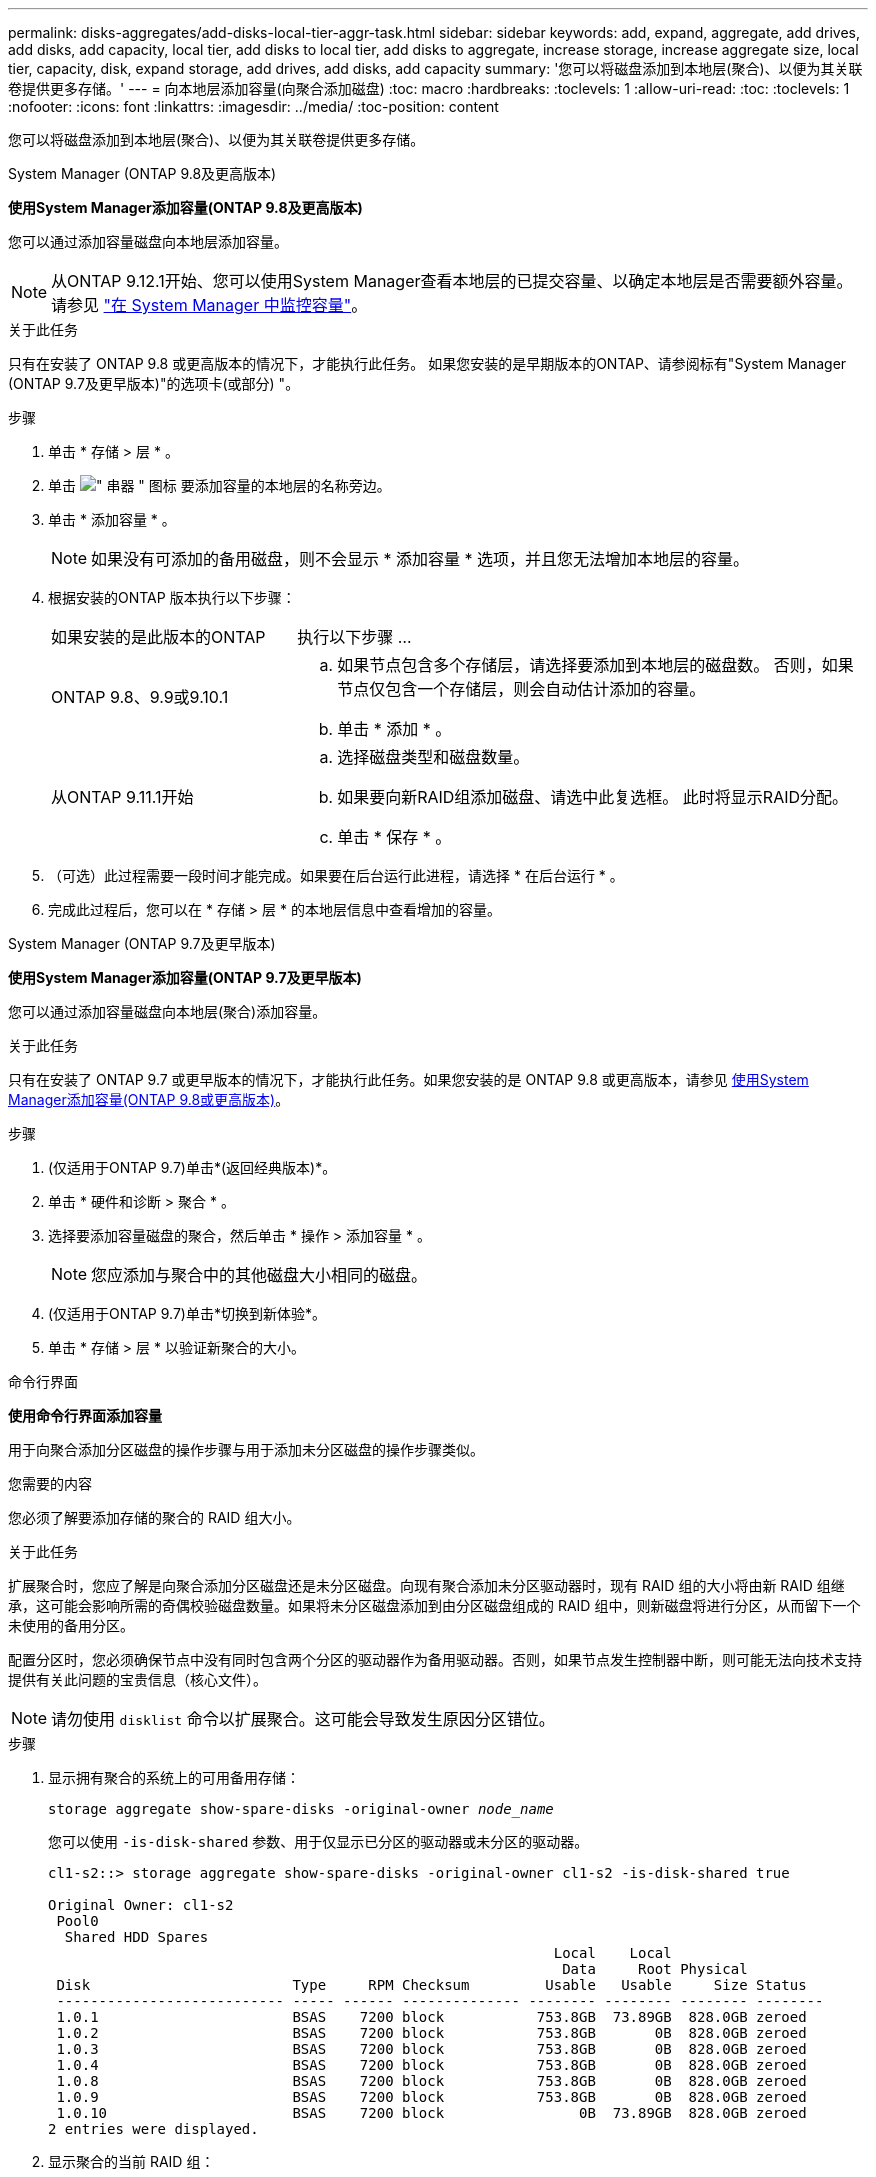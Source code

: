 ---
permalink: disks-aggregates/add-disks-local-tier-aggr-task.html 
sidebar: sidebar 
keywords: add, expand, aggregate, add drives, add disks, add capacity, local tier, add disks to local tier, add disks to aggregate, increase storage, increase aggregate size, local tier, capacity, disk, expand storage, add drives, add disks, add capacity 
summary: '您可以将磁盘添加到本地层(聚合)、以便为其关联卷提供更多存储。' 
---
= 向本地层添加容量(向聚合添加磁盘)
:toc: macro
:hardbreaks:
:toclevels: 1
:allow-uri-read: 
:toc: 
:toclevels: 1
:nofooter: 
:icons: font
:linkattrs: 
:imagesdir: ../media/
:toc-position: content


[role="lead"]
您可以将磁盘添加到本地层(聚合)、以便为其关联卷提供更多存储。

[role="tabbed-block"]
====
.System Manager (ONTAP 9.8及更高版本)
--
*使用System Manager添加容量(ONTAP 9.8及更高版本)*

您可以通过添加容量磁盘向本地层添加容量。


NOTE: 从ONTAP 9.12.1开始、您可以使用System Manager查看本地层的已提交容量、以确定本地层是否需要额外容量。  请参见  link:../concept_capacity_measurements_in_sm.html["在 System Manager 中监控容量"]。

.关于此任务
只有在安装了 ONTAP 9.8 或更高版本的情况下，才能执行此任务。  如果您安装的是早期版本的ONTAP、请参阅标有"System Manager (ONTAP 9.7及更早版本)"的选项卡(或部分)
"。

.步骤
. 单击 * 存储 > 层 * 。
. 单击 image:icon_kabob.gif["\" 串器 \" 图标"] 要添加容量的本地层的名称旁边。
. 单击 * 添加容量 * 。
+

NOTE: 如果没有可添加的备用磁盘，则不会显示 * 添加容量 * 选项，并且您无法增加本地层的容量。

. 根据安装的ONTAP 版本执行以下步骤：
+
[cols="30,70"]
|===


| 如果安装的是此版本的ONTAP | 执行以下步骤 ... 


 a| 
ONTAP 9.8、9.9或9.10.1
 a| 
.. 如果节点包含多个存储层，请选择要添加到本地层的磁盘数。  否则，如果节点仅包含一个存储层，则会自动估计添加的容量。
.. 单击 * 添加 * 。




 a| 
从ONTAP 9.11.1开始
 a| 
.. 选择磁盘类型和磁盘数量。
.. 如果要向新RAID组添加磁盘、请选中此复选框。  此时将显示RAID分配。
.. 单击 * 保存 * 。


|===
. （可选）此过程需要一段时间才能完成。如果要在后台运行此进程，请选择 * 在后台运行 * 。
. 完成此过程后，您可以在 * 存储 > 层 * 的本地层信息中查看增加的容量。


--
.System Manager (ONTAP 9.7及更早版本)
--
*使用System Manager添加容量(ONTAP 9.7及更早版本)*

您可以通过添加容量磁盘向本地层(聚合)添加容量。

.关于此任务
只有在安装了 ONTAP 9.7 或更早版本的情况下，才能执行此任务。如果您安装的是 ONTAP 9.8 或更高版本，请参见 <<increase-cap-98-later,使用System Manager添加容量(ONTAP 9.8或更高版本)>>。

.步骤
. (仅适用于ONTAP 9.7)单击*(返回经典版本)*。
. 单击 * 硬件和诊断 > 聚合 * 。
. 选择要添加容量磁盘的聚合，然后单击 * 操作 > 添加容量 * 。
+

NOTE: 您应添加与聚合中的其他磁盘大小相同的磁盘。

. (仅适用于ONTAP 9.7)单击*切换到新体验*。
. 单击 * 存储 > 层 * 以验证新聚合的大小。


--
.命令行界面
--
*使用命令行界面添加容量*

用于向聚合添加分区磁盘的操作步骤与用于添加未分区磁盘的操作步骤类似。

.您需要的内容
您必须了解要添加存储的聚合的 RAID 组大小。

.关于此任务
扩展聚合时，您应了解是向聚合添加分区磁盘还是未分区磁盘。向现有聚合添加未分区驱动器时，现有 RAID 组的大小将由新 RAID 组继承，这可能会影响所需的奇偶校验磁盘数量。如果将未分区磁盘添加到由分区磁盘组成的 RAID 组中，则新磁盘将进行分区，从而留下一个未使用的备用分区。

配置分区时，您必须确保节点中没有同时包含两个分区的驱动器作为备用驱动器。否则，如果节点发生控制器中断，则可能无法向技术支持提供有关此问题的宝贵信息（核心文件）。


NOTE: 请勿使用 `disklist` 命令以扩展聚合。这可能会导致发生原因分区错位。

.步骤
. 显示拥有聚合的系统上的可用备用存储：
+
`storage aggregate show-spare-disks -original-owner _node_name_`

+
您可以使用 `-is-disk-shared` 参数、用于仅显示已分区的驱动器或未分区的驱动器。

+
[listing]
----
cl1-s2::> storage aggregate show-spare-disks -original-owner cl1-s2 -is-disk-shared true

Original Owner: cl1-s2
 Pool0
  Shared HDD Spares
                                                            Local    Local
                                                             Data     Root Physical
 Disk                        Type     RPM Checksum         Usable   Usable     Size Status
 --------------------------- ----- ------ -------------- -------- -------- -------- --------
 1.0.1                       BSAS    7200 block           753.8GB  73.89GB  828.0GB zeroed
 1.0.2                       BSAS    7200 block           753.8GB       0B  828.0GB zeroed
 1.0.3                       BSAS    7200 block           753.8GB       0B  828.0GB zeroed
 1.0.4                       BSAS    7200 block           753.8GB       0B  828.0GB zeroed
 1.0.8                       BSAS    7200 block           753.8GB       0B  828.0GB zeroed
 1.0.9                       BSAS    7200 block           753.8GB       0B  828.0GB zeroed
 1.0.10                      BSAS    7200 block                0B  73.89GB  828.0GB zeroed
2 entries were displayed.
----
. 显示聚合的当前 RAID 组：
+
`storage aggregate show-status _aggr_name_`

+
[listing]
----
cl1-s2::> storage aggregate show-status -aggregate data_1

Owner Node: cl1-s2
 Aggregate: data_1 (online, raid_dp) (block checksums)
  Plex: /data_1/plex0 (online, normal, active, pool0)
   RAID Group /data_1/plex0/rg0 (normal, block checksums)
                                              Usable Physical
     Position Disk        Pool Type     RPM     Size     Size Status
     -------- ----------- ---- ----- ------ -------- -------- ----------
     shared   1.0.10        0   BSAS    7200  753.8GB  828.0GB (normal)
     shared   1.0.5         0   BSAS    7200  753.8GB  828.0GB (normal)
     shared   1.0.6         0   BSAS    7200  753.8GB  828.0GB (normal)
     shared   1.0.11        0   BSAS    7200  753.8GB  828.0GB (normal)
     shared   1.0.0         0   BSAS    7200  753.8GB  828.0GB (normal)
5 entries were displayed.
----
. 模拟向聚合添加存储：
+
`storage aggregate add-disks -aggregate _aggr_name_ -diskcount _number_of_disks_or_partitions_ -simulate true`

+
您可以在不实际配置任何存储的情况下查看添加存储的结果。如果模拟命令显示任何警告，您可以调整命令并重复模拟。

+
[listing]
----
cl1-s2::> storage aggregate add-disks -aggregate aggr_test -diskcount 5 -simulate true

Disks would be added to aggregate "aggr_test" on node "cl1-s2" in the
following manner:

First Plex

  RAID Group rg0, 5 disks (block checksum, raid_dp)
                                                      Usable Physical
    Position   Disk                      Type           Size     Size
    ---------- ------------------------- ---------- -------- --------
    shared     1.11.4                    SSD         415.8GB  415.8GB
    shared     1.11.18                   SSD         415.8GB  415.8GB
    shared     1.11.19                   SSD         415.8GB  415.8GB
    shared     1.11.20                   SSD         415.8GB  415.8GB
    shared     1.11.21                   SSD         415.8GB  415.8GB

Aggregate capacity available for volume use would be increased by 1.83TB.
----
. 将存储添加到聚合：
+
`storage aggregate add-disks -aggregate _aggr_name_ -raidgroup new -diskcount _number_of_disks_or_partitions_`

+
创建Flash Pool聚合时、如果要添加的磁盘与聚合的校验和不同、或者要向混合校验和聚合添加磁盘、则必须使用 `-checksumstyle` 参数。

+
如果要向Flash Pool聚合添加磁盘、则必须使用 `-disktype` 参数以指定磁盘类型。

+
您可以使用 `-disksize` 用于指定要添加的磁盘大小的参数。仅会选择大小约为指定大小的磁盘以添加到聚合中。

+
[listing]
----
cl1-s2::> storage aggregate add-disks -aggregate data_1 -raidgroup new -diskcount 5
----
. 验证是否已成功添加存储：
+
`storage aggregate show-status -aggregate _aggr_name_`

+
[listing]
----
cl1-s2::> storage aggregate show-status -aggregate data_1

Owner Node: cl1-s2
 Aggregate: data_1 (online, raid_dp) (block checksums)
  Plex: /data_1/plex0 (online, normal, active, pool0)
   RAID Group /data_1/plex0/rg0 (normal, block checksums)
                                                              Usable Physical
     Position Disk                        Pool Type     RPM     Size     Size Status
     -------- --------------------------- ---- ----- ------ -------- -------- ----------
     shared   1.0.10                       0   BSAS    7200  753.8GB  828.0GB (normal)
     shared   1.0.5                        0   BSAS    7200  753.8GB  828.0GB (normal)
     shared   1.0.6                        0   BSAS    7200  753.8GB  828.0GB (normal)
     shared   1.0.11                       0   BSAS    7200  753.8GB  828.0GB (normal)
     shared   1.0.0                        0   BSAS    7200  753.8GB  828.0GB (normal)
     shared   1.0.2                        0   BSAS    7200  753.8GB  828.0GB (normal)
     shared   1.0.3                        0   BSAS    7200  753.8GB  828.0GB (normal)
     shared   1.0.4                        0   BSAS    7200  753.8GB  828.0GB (normal)
     shared   1.0.8                        0   BSAS    7200  753.8GB  828.0GB (normal)
     shared   1.0.9                        0   BSAS    7200  753.8GB  828.0GB (normal)
10 entries were displayed.
----
. 验证节点是否仍至少有一个驱动器，其中根分区和数据分区均为备用驱动器：
+
`storage aggregate show-spare-disks -original-owner _node_name_`

+
[listing]
----
cl1-s2::> storage aggregate show-spare-disks -original-owner cl1-s2 -is-disk-shared true

Original Owner: cl1-s2
 Pool0
  Shared HDD Spares
                                                            Local    Local
                                                             Data     Root Physical
 Disk                        Type     RPM Checksum         Usable   Usable     Size Status
 --------------------------- ----- ------ -------------- -------- -------- -------- --------
 1.0.1                       BSAS    7200 block           753.8GB  73.89GB  828.0GB zeroed
 1.0.10                      BSAS    7200 block                0B  73.89GB  828.0GB zeroed
2 entries were displayed.
----


--
====